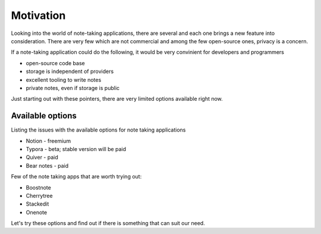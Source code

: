 Motivation
==========

Looking into the world of note-taking applications, there are several and each
one brings a new feature into consideration. There are very few which are not
commercial and among the few open-source ones, privacy is a concern.

If a note-taking application could do the following, it would be very
convinient for developers and programmers

* open-source code base
* storage is independent of providers
* excellent tooling to write notes
* private notes, even if storage is public

Just starting out with these pointers, there are very limited options available
right now.

Available options
-----------------

Listing the issues with the available options for note taking applications

* Notion - freemium
* Typora - beta; stable version will be paid
* Quiver - paid
* Bear notes - paid

Few of the note taking apps that are worth trying out:

* Boostnote
* Cherrytree
* Stackedit
* Onenote

Let's try these options and find out if there is something that can suit our
need.
